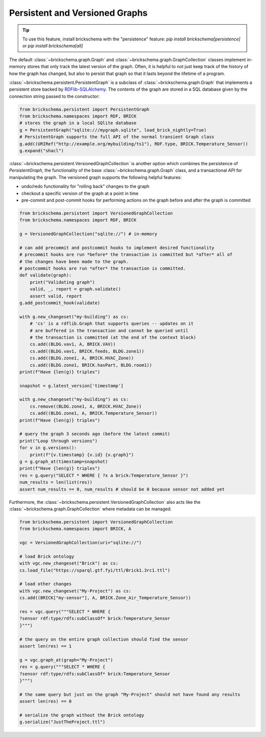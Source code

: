 Persistent and Versioned Graphs
===============================

.. tip::
   To use this feature, install brickschema with the "persistence" feature: `pip install brickschema[persistence]` or `pip install brickschema[all]`

The default :class:`~brickschema.graph.Graph` and :class:`~brickschema.graph.GraphCollection` classes implement in-memory stores that only track the latest version of the graph. Often, it is helpful to not just keep track of the history of how the graph has changed, but also to persist that graph so that it lasts beyond the lifetime of a program.

:class:`~brickschema.persistent.PersistentGraph` is a subclass of :class:`~brickschema.graph.Graph` that implements a persistent store backed by `RDFlib-SQLAlchemy <https://github.com/RDFLib/rdflib-sqlalchemy>`_. The contents of the graph are stored in a SQL database given by the connection string passed to the constructor:

.. code-block:: python

   from brickschema.persistent import PersistentGraph
   from brickschema.namespaces import RDF, BRICK
   # stores the graph in a local SQlite database
   g = PersistentGraph("sqlite:///mygraph.sqlite", load_brick_nightly=True)
   # PersistentGraph supports the full API of the normal transient Graph class
   g.add((URIRef("http://example.org/mybuilding/ts1"), RDF.type, BRICK.Temperature_Sensor))
   g.expand("shacl")

:class:`~brickschema.persistent.VersionedGraphCollection` is another option which combines the persistence of `PersistentGraph`, the functionality of the base :class:`~brickschema.graph.Graph` class, and a transactional API for manipulating the graph.  The versioned graph supports the following helpful features:

- undo/redo functionality for "rolling back" changes to the graph
- checkout a specific version of the graph at a point in time
- pre-commit and post-commit hooks for performing actions on the graph before and after the graph is committed

.. code-block:: python

    from brickschema.persistent import VersionedGraphCollection
    from brickschema.namespaces import RDF, BRICK

    g = VersionedGraphCollection("sqlite://") # in-memory

    # can add precommit and postcommit hooks to implement desired functionality
    # precommit hooks are run *before* the transaction is committed but *after* all of
    # the changes have been made to the graph.
    # postcommit hooks are run *after* the transaction is committed.
    def validate(graph):
        print("Validating graph")
        valid, _, report = graph.validate()
        assert valid, report
    g.add_postcommit_hook(validate)

    with g.new_changeset("my-building") as cs:
        # 'cs' is a rdflib.Graph that supports queries -- updates on it
        # are buffered in the transaction and cannot be queried until
        # the transaction is committed (at the end of the context block)
        cs.add((BLDG.vav1, A, BRICK.VAV))
        cs.add((BLDG.vav1, BRICK.feeds, BLDG.zone1))
        cs.add((BLDG.zone1, A, BRICK.HVAC_Zone))
        cs.add((BLDG.zone1, BRICK.hasPart, BLDG.room1))
    print(f"Have {len(g)} triples")

    snapshot = g.latest_version['timestamp']

    with g.new_changeset("my-building") as cs:
        cs.remove((BLDG.zone1, A, BRICK.HVAC_Zone))
        cs.add((BLDG.zone1, A, BRICK.Temperature_Sensor))
    print(f"Have {len(g)} triples")

    # query the graph 3 seconds ago (before the latest commit)
    print("Loop through versions")
    for v in g.versions():
        print(f"{v.timestamp} {v.id} {v.graph}")
    g = g.graph_at(timestamp=snapshot)
    print(f"Have {len(g)} triples")
    res = g.query("SELECT * WHERE { ?x a brick:Temperature_Sensor }")
    num_results = len(list(res))
    assert num_results == 0, num_results # should be 0 because sensor not added yet

Furthermore, the :class:`~brickschema.persistent.VersionedGraphCollection` also acts like the :class:`~brickschema.graph.GraphCollection` where metadata can be managed.

.. code-block:: python

    from brickschema.persistent import VersionedGraphCollection
    from brickschema.namespaces import BRICK, A

    vgc = VersionedGraphCollection(uri="sqlite://")

    # load Brick ontology
    with vgc.new_changeset("Brick") as cs:
    cs.load_file("https://sparql.gtf.fyi/ttl/Brick1.3rc1.ttl")

    # load other changes
    with vgc.new_changeset("My-Project") as cs:
    cs.add((BRICK["my-sensor"], A, BRICK.Zone_Air_Temperature_Sensor))

    res = vgc.query("""SELECT * WHERE {
    ?sensor rdf:type/rdfs:subClassOf* brick:Temperature_Sensor
    }""")

    # the query on the entire graph collection should find the sensor
    assert len(res) == 1

    g = vgc.graph_at(graph="My-Project")
    res = g.query("""SELECT * WHERE {
    ?sensor rdf:type/rdfs:subClassOf* brick:Temperature_Sensor
    }""")

    # the same query but just on the graph "My-Project" should not have found any results
    assert len(res) == 0

    # serialize the graph without the Brick ontology
    g.serialize("JustTheProject.ttl")
